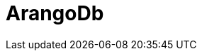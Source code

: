 // Do not edit directly!
// This file was generated by camel-quarkus-maven-plugin:update-extension-doc-page

= ArangoDb
:cq-artifact-id: camel-quarkus-arangodb
:cq-artifact-id-base: arangodb
:cq-native-supported: true
:cq-status: Stable
:cq-deprecated: false
:cq-jvm-since: 1.1.0
:cq-native-since: 1.1.0
:cq-camel-part-name: arangodb
:cq-camel-part-title: ArangoDb
:cq-camel-part-description: Perform operations on ArangoDb when used as a Document Database, or as a Graph Database
:cq-extension-page-title: ArangoDb
